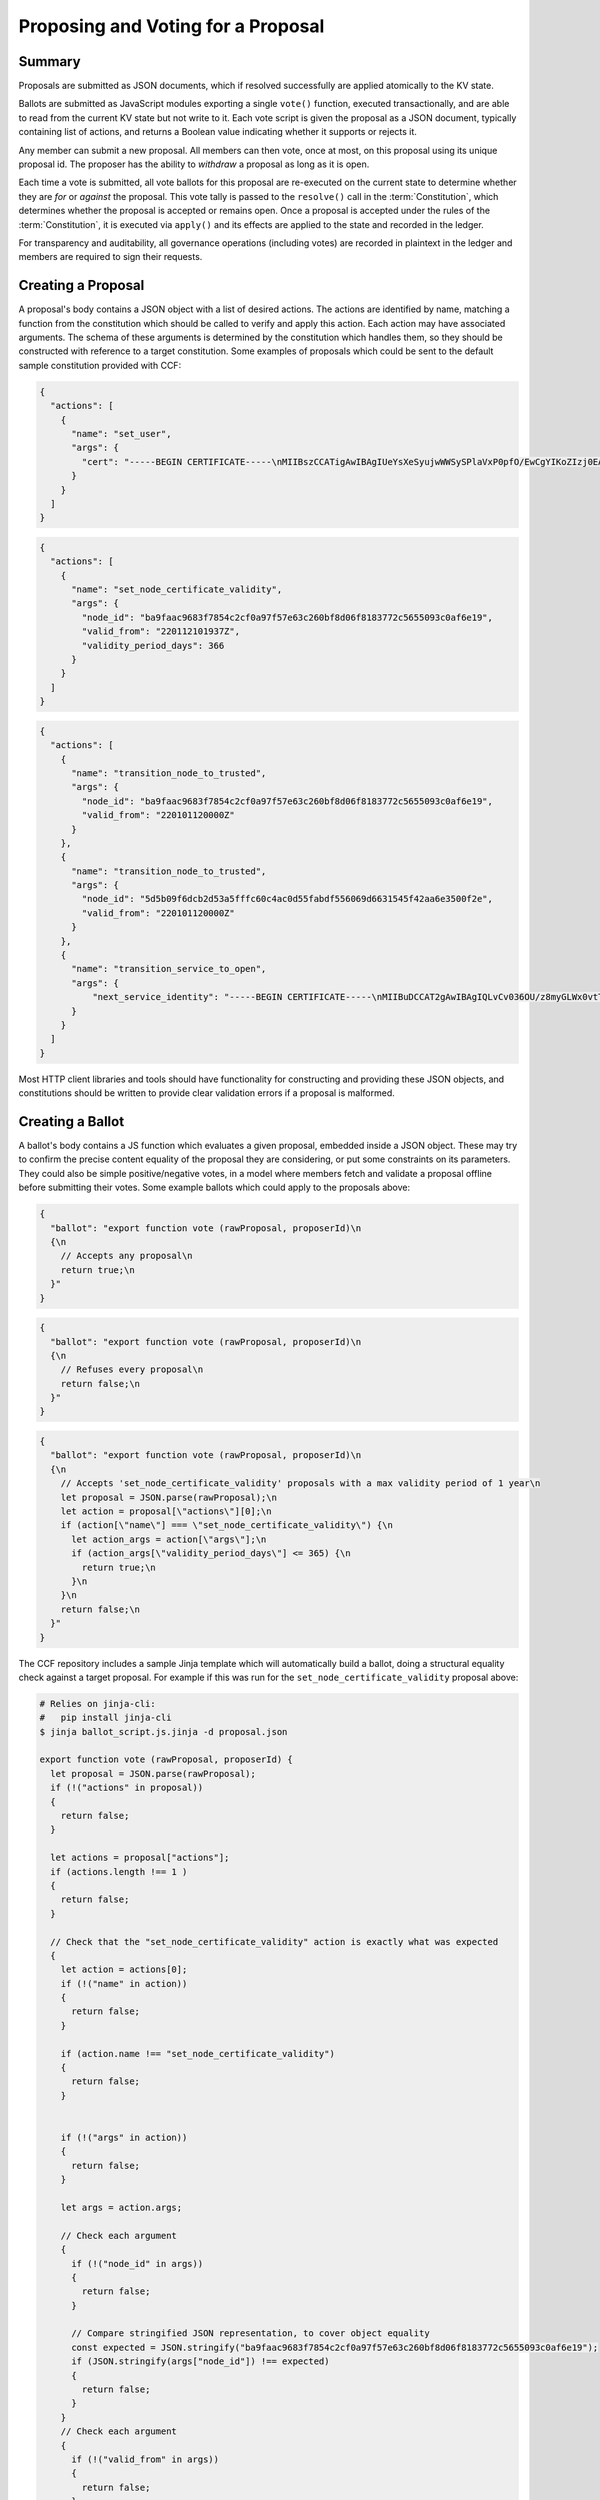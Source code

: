 Proposing and Voting for a Proposal
===================================

Summary
-------

Proposals are submitted as JSON documents, which if resolved successfully are applied atomically to the KV state.

Ballots are submitted as JavaScript modules exporting a single ``vote()`` function, executed transactionally, and are able to read from the current KV state but not write to it.
Each vote script is given the proposal as a JSON document, typically containing list of actions, and returns a Boolean value indicating whether it supports or rejects it.

Any member can submit a new proposal. All members can then vote, once at most, on this proposal using its unique proposal id.
The proposer has the ability to `withdraw` a proposal as long as it is open.

Each time a vote is submitted, all vote ballots for this proposal are re-executed on the current state to determine whether they are `for` or `against` the proposal.
This vote tally is passed to the ``resolve()`` call in the :term:`Constitution`, which determines whether the proposal is accepted or remains open.
Once a proposal is accepted under the rules of the :term:`Constitution`, it is executed via ``apply()`` and its effects are applied to the state and recorded in the ledger.

For transparency and auditability, all governance operations (including votes) are recorded in plaintext in the ledger and members are required to sign their requests.

.. mermaid::

    sequenceDiagram
        participant Member 0
        participant Member 1
        participant MemberFrontend
        participant Constitution

        Note over MemberFrontend, Constitution: CCF
        Member 0->>+MemberFrontend: Submit Proposal to /gov/proposals
        MemberFrontend->>+Constitution: call validate(Proposal)
        Constitution-->>-MemberFrontend: no exception
        MemberFrontend->>+Constitution: call resolve(Proposal, {})
        Constitution-->>-MemberFrontend: not enough votes, return Proposal is Open
        MemberFrontend-->>-Member 0: Proposal is Open

        Member 1->>+MemberFrontend: Submit Ballot containing vote() to /gov/proposals/ProposalID/ballots
        MemberFrontend->>MemberFrontend: evaluate vote(Proposal, KV State) to boolean Vote
        MemberFrontend->>+Constitution: call resolve(Proposal, {Member 1: Vote})
        Constitution-->>-MemberFrontend: enough positive votes, return Proposal is Accepted
        MemberFrontend->>+Constitution: call apply(Proposal) to perform side-effects
        Constitution-->>-MemberFrontend: no exception
        MemberFrontend-->>-Member 1: Proposal is Accepted, has successfully been applied


Creating a Proposal
-------------------

A proposal's body contains a JSON object with a list of desired actions.
The actions are identified by name, matching a function from the constitution which should be called to verify and apply this action.
Each action may have associated arguments.
The schema of these arguments is determined by the constitution which handles them, so they should be constructed with reference to a target constitution.
Some examples of proposals which could be sent to the default sample constitution provided with CCF:

.. code-block:: json

    {
      "actions": [
        {
          "name": "set_user",
          "args": {
            "cert": "-----BEGIN CERTIFICATE-----\nMIIBszCCATigAwIBAgIUeYsXeSyujwWWSySPlaVxP0pfO/EwCgYIKoZIzj0EAwMw\nEDEOMAwGA1UEAwwFdXNlcjMwHhcNMjIwMTEyMTAxOTM0WhcNMjMwMTEyMTAxOTM0\nWjAQMQ4wDAYDVQQDDAV1c2VyMzB2MBAGByqGSM49AgEGBSuBBAAiA2IABLWb5TWU\nX9+ldfOZAyEZkbgb7n5CDZcfWXkyL6QXQI7OJb0uF9P6AOuErd/q5Vv2Mqg8LnJs\nmZafY9qZ1Z9XbfOkh5DI08PipIgDBIQ7BYIgstWege/rppcFKuqgjGm1waNTMFEw\nHQYDVR0OBBYEFOhjbOPTvy4iZ7+PFXvYY8Sm1lxcMB8GA1UdIwQYMBaAFOhjbOPT\nvy4iZ7+PFXvYY8Sm1lxcMA8GA1UdEwEB/wQFMAMBAf8wCgYIKoZIzj0EAwMDaQAw\nZgIxAJHzWMG/CeEg+lfI7gwCv4GEPqc1mZj5PT9uIvFso5NQe36L1UFhMCJDx4g0\nx7rQdwIxAJ5145d33LLc+Row4lOEAiHJpzivurLl4y5Kx6SkY3JMQbmGPJaslPWm\nxfWXoAcGhQ==\n-----END CERTIFICATE-----\n",
          }
        }
      ]
    }

.. code-block:: json

    {
      "actions": [
        {
          "name": "set_node_certificate_validity",
          "args": {
            "node_id": "ba9faac9683f7854c2cf0a97f57e63c260bf8d06f8183772c5655093c0af6e19",
            "valid_from": "220112101937Z",
            "validity_period_days": 366
          }
        }
      ]
    }

.. code-block:: json

    {
      "actions": [
        {
          "name": "transition_node_to_trusted",
          "args": {
            "node_id": "ba9faac9683f7854c2cf0a97f57e63c260bf8d06f8183772c5655093c0af6e19",
            "valid_from": "220101120000Z"
          }
        },
        {
          "name": "transition_node_to_trusted",
          "args": {
            "node_id": "5d5b09f6dcb2d53a5fffc60c4ac0d55fabdf556069d6631545f42aa6e3500f2e",
            "valid_from": "220101120000Z"
          }
        },
        {
          "name": "transition_service_to_open",
          "args": {
              "next_service_identity": "-----BEGIN CERTIFICATE-----\nMIIBuDCCAT2gAwIBAgIQLvCv036OU/z8myGLWx0vtTAKBggqhkjOPQQDAzAWMRQw\nEgYDVQQDDAtDQ0YgTmV0d29yazAeFw0yMjAzMTUxNjM2MzVaFw0yMjAzMTYxNjM2\nMzRaMBYxFDASBgNVBAMMC0NDRiBOZXR3b3JrMHYwEAYHKoZIzj0CAQYFK4EEACID\nYgAEKP9wIDb6ROuLKBYkvqB3zDo3xIvF8KVaEGUaB5/k8RBCKMZuYN77+ZkchJ1W\nIx/k+/qHfilcmYGPtU0HfClhhmRVVz7HmGH/BNC2WD7xv7/4XKAKRyBaPrgKV1kM\nVUYmo1AwTjAMBgNVHRMEBTADAQH/MB0GA1UdDgQWBBSrcP9JAIud2nXS7JeIqmmy\ncJMT4TAfBgNVHSMEGDAWgBSrcP9JAIud2nXS7JeIqmmycJMT4TAKBggqhkjOPQQD\nAwNpADBmAjEA3LvcHZtTrJ1r1FvodfU1ExO5mjLZbNs3SQA2ztoR9/ZSq9kzxInn\nHD25MYYpZx8WAjEAvxuxS33yJ3e8f08hZbMb687mnPOiPl3bw5/GDCMvsTRAmIn9\nX+bORxJ2HnYGd3Jj\n-----END CERTIFICATE-----\n"
          }
        }
      ]
    }

Most HTTP client libraries and tools should have functionality for constructing and providing these JSON objects, and constitutions should be written to provide clear validation errors if a proposal is malformed.

Creating a Ballot
-----------------

A ballot's body contains a JS function which evaluates a given proposal, embedded inside a JSON object.
These may try to confirm the precise content equality of the proposal they are considering, or put some constraints on its parameters.
They could also be simple positive/negative votes, in a model where members fetch and validate a proposal offline before submitting their votes.
Some example ballots which could apply to the proposals above:

.. code-block:: json

    {
      "ballot": "export function vote (rawProposal, proposerId)\n
      {\n
        // Accepts any proposal\n
        return true;\n
      }"
    }

.. code-block:: json

    {
      "ballot": "export function vote (rawProposal, proposerId)\n
      {\n
        // Refuses every proposal\n
        return false;\n
      }"
    }

.. code-block:: json

    {
      "ballot": "export function vote (rawProposal, proposerId)\n
      {\n
        // Accepts 'set_node_certificate_validity' proposals with a max validity period of 1 year\n
        let proposal = JSON.parse(rawProposal);\n
        let action = proposal[\"actions\"][0];\n
        if (action[\"name\"] === \"set_node_certificate_validity\") {\n
          let action_args = action[\"args\"];\n
          if (action_args[\"validity_period_days\"] <= 365) {\n
            return true;\n
          }\n
        }\n
        return false;\n
      }"
    }

The CCF repository includes a sample Jinja template which will automatically build a ballot, doing a structural equality check against a target proposal. For example if this was run for the ``set_node_certificate_validity`` proposal above:

.. code-block:: bash

    # Relies on jinja-cli:
    #   pip install jinja-cli
    $ jinja ballot_script.js.jinja -d proposal.json

    export function vote (rawProposal, proposerId) {
      let proposal = JSON.parse(rawProposal);
      if (!("actions" in proposal))
      {
        return false;
      }

      let actions = proposal["actions"];
      if (actions.length !== 1 )
      {
        return false;
      }

      // Check that the "set_node_certificate_validity" action is exactly what was expected
      {
        let action = actions[0];
        if (!("name" in action))
        {
          return false;
        }

        if (action.name !== "set_node_certificate_validity")
        {
          return false;
        }


        if (!("args" in action))
        {
          return false;
        }

        let args = action.args;

        // Check each argument
        {
          if (!("node_id" in args))
          {
            return false;
          }

          // Compare stringified JSON representation, to cover object equality
          const expected = JSON.stringify("ba9faac9683f7854c2cf0a97f57e63c260bf8d06f8183772c5655093c0af6e19");
          if (JSON.stringify(args["node_id"]) !== expected)
          {
            return false;
          }
        } 
        // Check each argument
        {
          if (!("valid_from" in args))
          {
            return false;
          }

          // Compare stringified JSON representation, to cover object equality
          const expected = JSON.stringify("220112101937Z");
          if (JSON.stringify(args["valid_from"]) !== expected)
          {
            return false;
          }
        } 
        // Check each argument
        {
          if (!("validity_period_days" in args))
          {
            return false;
          }

          // Compare stringified JSON representation, to cover object equality
          const expected = JSON.stringify(366);
          if (JSON.stringify(args["validity_period_days"]) !== expected)
          {
            return false;
          }
        } 
      }

      return true;
    }

The ``ballot.json.jinja`` template will additionally embed this script in a JSON object.

These proposals and votes should be sent as the body of HTTP requests as described below.

Submitting a New Proposal
-------------------------

Assuming that 3 members (``member1``, ``member2`` and ``member3``) are already registered in the CCF network and that the sample constitution is used, a member can submit a new proposal using :http:POST:`/gov/proposals` and vote using :http:POST:`/gov/proposals/{proposal_id}/ballots`.

For example, ``member1`` may submit a proposal to add a new member (``member4``) to the consortium:

.. code-block:: bash

    $ cat set_member.json
    {
      "actions": [
        {
          "name": "set_member",
          "args": {
            "cert": "-----BEGIN CERTIFICATE-----\nMIIBeDCCAR+gAwIBAgIUNIlSzogSRYEIFzXZkt/8+yPP1mkwCgYIKoZIzj0EAwIw\nEjEQMA4GA1UEAwwHbWVtYmVyNTAeFw0yMTA0MTQxNTI5MDdaFw0yMjA0MTQxNTI5\nMDdaMBIxEDAOBgNVBAMMB21lbWJlcjUwWTATBgcqhkjOPQIBBggqhkjOPQMBBwNC\nAATQ31dh+lbI9wtmEA5B9uvwMpchayuC6y2ODpvdikpW22YEEgMOHRTz9C1ouyA6\nDU/B8e44/Ix8EOyZ/o+o/x4uo1MwUTAdBgNVHQ4EFgQUkw5qTP11HKXElw/1PgS9\nczAI6kwwHwYDVR0jBBgwFoAUkw5qTP11HKXElw/1PgS9czAI6kwwDwYDVR0TAQH/\nBAUwAwEB/zAKBggqhkjOPQQDAgNHADBEAiBKK27btVObhaY3dNaRfTE5EPZeUvFQ\nysnx5xOcn7MGIAIgErGPvJeOD1mVKnHIsJ7JWpxbHCOWkiWuX5uPIX8didQ=\n-----END CERTIFICATE-----\n",
            "encryption_pub_key": "-----BEGIN PUBLIC KEY-----\nMIIBIjANBgkqhkiG9w0BAQEFAAOCAQ8AMIIBCgKCAQEAwHGQBecZimsPBmDJP7Bb\nSEtn3n2ee8luvyYWDgmxH2+GCE9bBdDrRu4qibGk/itrJ0ezIXChdszTQk1MdG0a\noWa4LbV2wTT7wRaqla+QaVI0VUAFFWuZkRlrTNvD6rizB7YBC9Qy54FqSmWfqbyK\nZF4gsnODPo78CABuiGvqASKfi9cfhJYARsXwFQNDTj+M9gXzThwC+oT5etOHmLVX\nxrs4mEmKaVgRS/qjedqqq2WSseteWDTg72LuSUgxC3OMBD+E0xQfOAOBXsi7EVqv\naPLlDSQJBG5tQDltz+kspUs3WWcP0UMY/mCvWeFtpP2wcaH5Y60PdYeOnSDYfCB5\nKwIDAQAB\n-----END PUBLIC KEY-----\n"
          }
        }
      ]
    }

.. code-block:: bash

    $ ccf_cose_sign1 --ccf-gov-msg-type proposal --ccf-gov-msg-created_at `date -Is` --signing-key member1_privk.pem --signing-cert member1_cert.pem --content add_member.json | \
      curl https://<ccf-node-address>/gov/proposals --cacert service_cert.pem --data-binary @- -H "content-type: application/cose"
    {
      "ballot_count": 0,
      "proposal_id": "d4ec2de82267f97d3d1b464020af0bd3241f1bedf769f0fee73cd00f08e9c7fd",
      "proposer_id": "52af2620fa1b005a93d55d7d819a249ee2cb79f5262f54e8db794c5281a0ce73",
      "state": "Open"
    }

Here a new proposal has successfully been created, and nobody has yet voted for it. The proposal is in state ``Open``, meaning it will can receive additional votes. Members can then vote to accept or reject the proposal:

.. code-block:: bash

    $ cat vote_reject.json
    {
      "ballot": "export function vote (proposal, proposerId) { return false }"
    }

    $ cat vote_accept.json
    {
      "ballot": "export function vote (proposal, proposerId) { return true }"
    }

.. code-block:: bash

    # Member 1 approves the proposal (votes in favour: 1/3)
    $ ccf_cose_sign1 --ccf-gov-msg-type ballot --ccf-gov-msg-created_at `date -Is` --ccf-gov-msg-proposal_id d4ec2de82267f97d3d1b464020af0bd3241f1bedf769f0fee73cd00f08e9c7fd --signing-key member1_privk.pem --signing-cert member1_cert.pem --content vote_accept.json | \
      curl https://<ccf-node-address>/gov/proposals/d4ec2de82267f97d3d1b464020af0bd3241f1bedf769f0fee73cd00f08e9c7fd/ballots --cacert service_cert.pem --data-binary @- -H "content-type: application/cose"
    {
      "ballot_count": 1,
      "proposal_id": "d4ec2de82267f97d3d1b464020af0bd3241f1bedf769f0fee73cd00f08e9c7fd",
      "proposer_id": "52af2620fa1b005a93d55d7d819a249ee2cb79f5262f54e8db794c5281a0ce73",
      "state": "Open"
    }

    # Member 2 approves the proposal (votes in favour: 1/3)
    $ ccf_cose_sign1 --ccf-gov-msg-type ballot --ccf-gov-msg-created_at `date -Is` --ccf-gov-msg-proposal_id d4ec2de82267f97d3d1b464020af0bd3241f1bedf769f0fee73cd00f08e9c7fd --signing-key member2_privk.pem --signing-cert member2_cert.pem --content vote_reject.json | \
      curl https://<ccf-node-address>/gov/proposals/d4ec2de82267f97d3d1b464020af0bd3241f1bedf769f0fee73cd00f08e9c7fd/ballots --cacert service_cert.pem --data-binary @- -H "content-type: application/cose"
    {
      "ballot_count": 2,
      "proposal_id": "d4ec2de82267f97d3d1b464020af0bd3241f1bedf769f0fee73cd00f08e9c7fd",
      "proposer_id": "52af2620fa1b005a93d55d7d819a249ee2cb79f5262f54e8db794c5281a0ce73",
      "state": "Open"
    }

    # Member 3 approves the proposal (votes in favour: 2/3)
    $ ccf_cose_sign1 --ccf-gov-msg-type ballot --ccf-gov-msg-created_at `date -Is` --ccf-gov-msg-proposal_id d4ec2de82267f97d3d1b464020af0bd3241f1bedf769f0fee73cd00f08e9c7fd --signing-key member3_privk.pem --signing-cert member3_cert.pem --content vote_accept.json | \
      curl https://<ccf-node-address>/gov/proposals/d4ec2de82267f97d3d1b464020af0bd3241f1bedf769f0fee73cd00f08e9c7fd/ballots --cacert service_cert.pem --data-binary @- -H "content-type: application/cose"
    {
      "ballot_count": 3,
      "proposal_id": "d4ec2de82267f97d3d1b464020af0bd3241f1bedf769f0fee73cd00f08e9c7fd",
      "proposer_id": "52af2620fa1b005a93d55d7d819a249ee2cb79f5262f54e8db794c5281a0ce73",
      "state": "Accepted"
    }

    # As a majority of members have accepted the proposal, member 4 is added to the consortium

As soon as ``member3`` accepts the proposal, a majority (2 out of 3) of members has been reached and the proposal completes, successfully adding ``member4``. The response shows this, as the proposal's state is now ``Accepted``.

.. note:: Once a new member has been accepted to the consortium, the new member must acknowledge that it is active by sending a :http:POST:`/gov/ack` request. See :ref:`governance/adding_member:Activating a New Member`.

Displaying Proposals
--------------------

The details of pending proposals, can be queried from the service by calling :http:GET:`/gov/proposals/{proposal_id}`. For example, after accepting the proposal above:

.. code-block:: bash

    $ curl https://<ccf-node-address>/gov/proposals/d4ec2de82267f97d3d1b464020af0bd3241f1bedf769f0fee73cd00f08e9c7fd --cacert service_cert.pem -X GET
    {
      "ballots": {
        "0d8866bf4623a685963f3c087cd6fdcdf48fc483d774f7fc28bf428e31755aaa": "export function vote (proposal, proposerId) { return true }",
        "466cc43f0cd17df4b49ded4b833f7bbba43b15ebee5be896d91e823fcce96a69": "export function vote (proposal, proposerId) { return true }",
        "fe1b9b511fb3cf3ca3a1289b0d44db83a80dee8a54492f29467c52ebef9dbe40": "export function vote (proposal, proposerId) { return false }"
      },
      "final_votes": {
        "0d8866bf4623a685963f3c087cd6fdcdf48fc483d774f7fc28bf428e31755aaa": true,
        "466cc43f0cd17df4b49ded4b833f7bbba43b15ebee5be896d91e823fcce96a69": true,
        "fe1b9b511fb3cf3ca3a1289b0d44db83a80dee8a54492f29467c52ebef9dbe40": false
      },
      "proposer_id": "0d8866bf4623a685963f3c087cd6fdcdf48fc483d774f7fc28bf428e31755aaa",
      "state": "Accepted"
    }

Withdrawing a Proposal
----------------------

At any stage during the voting process, before the proposal is accepted, the proposing member may decide to withdraw a pending proposal:

.. code-block:: bash

    $ ccf_cose_sign1 --ccf-gov-msg-type withdrawal --ccf-gov-msg-created_at `date -Is` --ccf-gov-msg-proposal_id d4ec2de82267f97d3d1b464020af0bd3241f1bedf769f0fee73cd00f08e9c7fd --signing-key member1_privk.pem --signing-cert member1_cert.pem | \
      curl https://<ccf-node-address>/gov/proposals/d4ec2de82267f97d3d1b464020af0bd3241f1bedf769f0fee73cd00f08e9c7fd/withdraw --cacert service_cert.pem --data-binary @- -H "content-type: application/cose"
    {
      "ballot_count": 1,
      "proposal_id": "d4ec2de82267f97d3d1b464020af0bd3241f1bedf769f0fee73cd00f08e9c7fd",
      "proposer_id": "52af2620fa1b005a93d55d7d819a249ee2cb79f5262f54e8db794c5281a0ce73",
      "state": "Withdrawn"
    }

This means future votes will be rejected, and the proposal will never be accepted. However it remains visible as a proposal so members can easily audit historic proposals.

Binding a Proposal
------------------

A member submitting a proposal may wish to bind it to a particular service instance. This is to prevent potential unwanted re-use of that proposal on other services, in which that member may be also be part of the consortium.

The `assert_service_identity` action, provided as a sample, illustrates how this can be done. It can be included in the proposal, with the service identity as a parameter:

.. code-block:: bash

    {
      "actions": [
        {
          "name": "assert_service_identity",
          "args": {
            "service_identity": "-----BEGIN CERTIFICATE-----\nMIIBsjCCATigAwIBAgIUTW9Zkzdbml7R3pZlp5qMgUUjPoYwCgYIKoZIzj0EAwMw\nEDEOMAwGA1UEAwwFdXNlcjAwHhcNMjIwOTEyMTM1ODIzWhcNMjMwOTEyMTM1ODIz\nWjAQMQ4wDAYDVQQDDAV1c2VyMDB2MBAGByqGSM49AgEGBSuBBAAiA2IABLeWHRm2\nEkAKOrf3r0xt6jjThD1A1zeu2ONtQk87O7EpAsPRKoPyemngpTZaMkRd8TfZSsYP\nLS9OBAHtNMZ3hR8dZL0dRZcCG34zcyImAkgOk903PXKE94xzTBnfhaHG6qNTMFEw\nHQYDVR0OBBYEFArH2udKBPnWXTbJ6UTt3jh4BXziMB8GA1UdIwQYMBaAFArH2udK\nBPnWXTbJ6UTt3jh4BXziMA8GA1UdEwEB/wQFMAMBAf8wCgYIKoZIzj0EAwMDaAAw\nZQIxAJ7WeiDh16x4dL5tHl5SlNpBkPQW1HArvSyeG5DYDWZSFVWTHKnrkVzDvC8B\nbXtzhwIwdFM365Ag8FvDyJXPrIONfURm7fkXU2evlh6QKna3zRxcZKnLGsha01Vh\nP9BX000h\n-----END CERTIFICATE-----\n"
          }
        }
      ]
    }

A constitution wishing to enforce that all proposals must be specific to a service could enforce the presence of this action in its ``validate()`` implementation.

.. warning:: HTTP request signing could be used in previous versions of CCF, but has been removed as of 4.0, in favour of COSE Sign1.